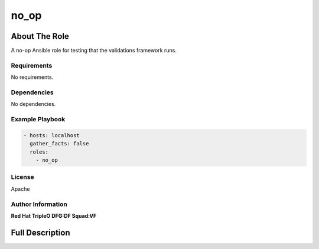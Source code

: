 =====
no_op
=====

--------------
About The Role
--------------

A no-op Ansible role for testing that the validations framework runs.

Requirements
============

No requirements.

Dependencies
============

No dependencies.

Example Playbook
================

.. code-block:: yaml

   - hosts: localhost
     gather_facts: false
     roles:
       - no_op

License
=======

Apache

Author Information
==================

**Red Hat TripleO DFG:DF Squad:VF**

----------------
Full Description
----------------

.. ansibleautoplugin::
   :role: validations_common/roles/no_op
